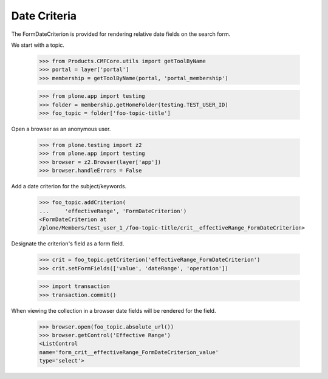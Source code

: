 .. -*-doctest-*-

Date Criteria
=============

The FormDateCriterion is provided for rendering relative date fields
on the search form.

We start with a topic.

    >>> from Products.CMFCore.utils import getToolByName
    >>> portal = layer['portal']
    >>> membership = getToolByName(portal, 'portal_membership')

    >>> from plone.app import testing
    >>> folder = membership.getHomeFolder(testing.TEST_USER_ID)
    >>> foo_topic = folder['foo-topic-title']

Open a browser as an anonymous user.

    >>> from plone.testing import z2
    >>> from plone.app import testing
    >>> browser = z2.Browser(layer['app'])
    >>> browser.handleErrors = False

Add a date criterion for the subject/keywords.

    >>> foo_topic.addCriterion(
    ...     'effectiveRange', 'FormDateCriterion')
    <FormDateCriterion at
    /plone/Members/test_user_1_/foo-topic-title/crit__effectiveRange_FormDateCriterion>

Designate the criterion's field as a form field.

    >>> crit = foo_topic.getCriterion('effectiveRange_FormDateCriterion')
    >>> crit.setFormFields(['value', 'dateRange', 'operation'])

    >>> import transaction
    >>> transaction.commit()
    
When viewing the collection in a browser date fields will be
rendered for the field.

    >>> browser.open(foo_topic.absolute_url())
    >>> browser.getControl('Effective Range')
    <ListControl
    name='form_crit__effectiveRange_FormDateCriterion_value'
    type='select'>
